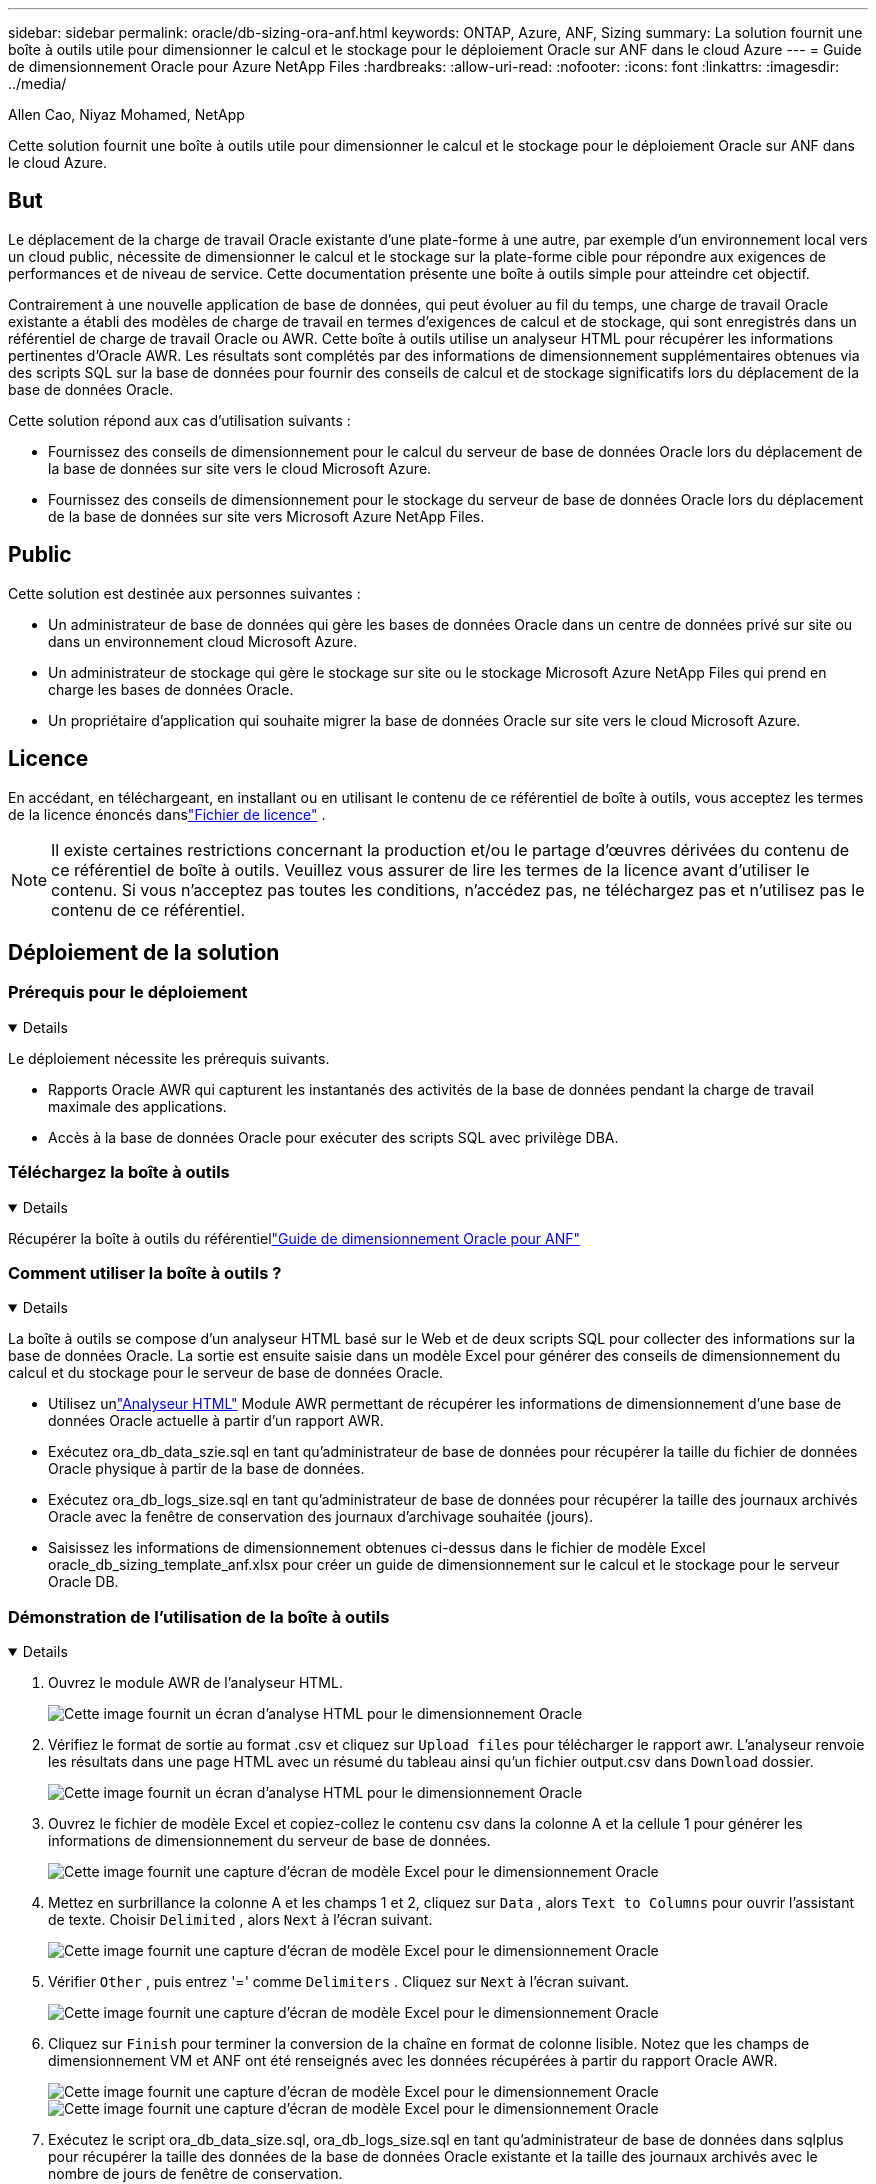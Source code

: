---
sidebar: sidebar 
permalink: oracle/db-sizing-ora-anf.html 
keywords: ONTAP, Azure, ANF, Sizing 
summary: La solution fournit une boîte à outils utile pour dimensionner le calcul et le stockage pour le déploiement Oracle sur ANF dans le cloud Azure 
---
= Guide de dimensionnement Oracle pour Azure NetApp Files
:hardbreaks:
:allow-uri-read: 
:nofooter: 
:icons: font
:linkattrs: 
:imagesdir: ../media/


Allen Cao, Niyaz Mohamed, NetApp

[role="lead"]
Cette solution fournit une boîte à outils utile pour dimensionner le calcul et le stockage pour le déploiement Oracle sur ANF dans le cloud Azure.



== But

Le déplacement de la charge de travail Oracle existante d'une plate-forme à une autre, par exemple d'un environnement local vers un cloud public, nécessite de dimensionner le calcul et le stockage sur la plate-forme cible pour répondre aux exigences de performances et de niveau de service.  Cette documentation présente une boîte à outils simple pour atteindre cet objectif.

Contrairement à une nouvelle application de base de données, qui peut évoluer au fil du temps, une charge de travail Oracle existante a établi des modèles de charge de travail en termes d'exigences de calcul et de stockage, qui sont enregistrés dans un référentiel de charge de travail Oracle ou AWR.  Cette boîte à outils utilise un analyseur HTML pour récupérer les informations pertinentes d'Oracle AWR.  Les résultats sont complétés par des informations de dimensionnement supplémentaires obtenues via des scripts SQL sur la base de données pour fournir des conseils de calcul et de stockage significatifs lors du déplacement de la base de données Oracle.

Cette solution répond aux cas d’utilisation suivants :

* Fournissez des conseils de dimensionnement pour le calcul du serveur de base de données Oracle lors du déplacement de la base de données sur site vers le cloud Microsoft Azure.
* Fournissez des conseils de dimensionnement pour le stockage du serveur de base de données Oracle lors du déplacement de la base de données sur site vers Microsoft Azure NetApp Files.




== Public

Cette solution est destinée aux personnes suivantes :

* Un administrateur de base de données qui gère les bases de données Oracle dans un centre de données privé sur site ou dans un environnement cloud Microsoft Azure.
* Un administrateur de stockage qui gère le stockage sur site ou le stockage Microsoft Azure NetApp Files qui prend en charge les bases de données Oracle.
* Un propriétaire d’application qui souhaite migrer la base de données Oracle sur site vers le cloud Microsoft Azure.




== Licence

En accédant, en téléchargeant, en installant ou en utilisant le contenu de ce référentiel de boîte à outils, vous acceptez les termes de la licence énoncés danslink:https://netapp.sharepoint.com/sites/CIEBuilt-OnsTeam-DatabasesandApps/Shared%20Documents/Forms/AllItems.aspx?id=%2Fsites%2FCIEBuilt%2DOnsTeam%2DDatabasesandApps%2FShared%20Documents%2FDatabases%20and%20Apps%2FDatabase%20Solutions%2FDB%20Sizing%20Toolkits%2FOracle%20Sizing%20Guidance%20for%20ANF%2FLICENSE%2ETXT&parent=%2Fsites%2FCIEBuilt%2DOnsTeam%2DDatabasesandApps%2FShared%20Documents%2FDatabases%20and%20Apps%2FDatabase%20Solutions%2FDB%20Sizing%20Toolkits%2FOracle%20Sizing%20Guidance%20for%20ANF["Fichier de licence"^] .


NOTE: Il existe certaines restrictions concernant la production et/ou le partage d'œuvres dérivées du contenu de ce référentiel de boîte à outils.  Veuillez vous assurer de lire les termes de la licence avant d'utiliser le contenu.  Si vous n'acceptez pas toutes les conditions, n'accédez pas, ne téléchargez pas et n'utilisez pas le contenu de ce référentiel.



== Déploiement de la solution



=== Prérequis pour le déploiement

[%collapsible%open]
====
Le déploiement nécessite les prérequis suivants.

* Rapports Oracle AWR qui capturent les instantanés des activités de la base de données pendant la charge de travail maximale des applications.
* Accès à la base de données Oracle pour exécuter des scripts SQL avec privilège DBA.


====


=== Téléchargez la boîte à outils

[%collapsible%open]
====
Récupérer la boîte à outils du référentiellink:https://netapp.sharepoint.com/sites/CIEBuilt-OnsTeam-DatabasesandApps/Shared%20Documents/Forms/AllItems.aspx?csf=1&web=1&e=uJYdVB&CID=bec786b6%2Dccaa%2D42e3%2Db47d%2Ddf0dcb0ce0ef&RootFolder=%2Fsites%2FCIEBuilt%2DOnsTeam%2DDatabasesandApps%2FShared%20Documents%2FDatabases%20and%20Apps%2FDatabase%20Solutions%2FDB%20Sizing%20Toolkits%2FOracle%20Sizing%20Guidance%20for%20ANF&FolderCTID=0x01200006E27E44A468B3479EA2D52BCD950351["Guide de dimensionnement Oracle pour ANF"^]

====


=== Comment utiliser la boîte à outils ?

[%collapsible%open]
====
La boîte à outils se compose d'un analyseur HTML basé sur le Web et de deux scripts SQL pour collecter des informations sur la base de données Oracle.  La sortie est ensuite saisie dans un modèle Excel pour générer des conseils de dimensionnement du calcul et du stockage pour le serveur de base de données Oracle.

* Utilisez unlink:https://app.atroposs.com/#/awr-module["Analyseur HTML"^] Module AWR permettant de récupérer les informations de dimensionnement d'une base de données Oracle actuelle à partir d'un rapport AWR.
* Exécutez ora_db_data_szie.sql en tant qu'administrateur de base de données pour récupérer la taille du fichier de données Oracle physique à partir de la base de données.
* Exécutez ora_db_logs_size.sql en tant qu'administrateur de base de données pour récupérer la taille des journaux archivés Oracle avec la fenêtre de conservation des journaux d'archivage souhaitée (jours).
* Saisissez les informations de dimensionnement obtenues ci-dessus dans le fichier de modèle Excel oracle_db_sizing_template_anf.xlsx pour créer un guide de dimensionnement sur le calcul et le stockage pour le serveur Oracle DB.


====


=== Démonstration de l'utilisation de la boîte à outils

[%collapsible%open]
====
. Ouvrez le module AWR de l'analyseur HTML.
+
image:db-sizing-ora-parser-001.png["Cette image fournit un écran d'analyse HTML pour le dimensionnement Oracle"]

. Vérifiez le format de sortie au format .csv et cliquez sur `Upload files` pour télécharger le rapport awr.  L'analyseur renvoie les résultats dans une page HTML avec un résumé du tableau ainsi qu'un fichier output.csv dans `Download` dossier.
+
image:db-sizing-ora-parser-002.png["Cette image fournit un écran d'analyse HTML pour le dimensionnement Oracle"]

. Ouvrez le fichier de modèle Excel et copiez-collez le contenu csv dans la colonne A et la cellule 1 pour générer les informations de dimensionnement du serveur de base de données.
+
image:db-sizing-ora-parser-anf-003.png["Cette image fournit une capture d'écran de modèle Excel pour le dimensionnement Oracle"]

. Mettez en surbrillance la colonne A et les champs 1 et 2, cliquez sur `Data` , alors `Text to Columns` pour ouvrir l'assistant de texte.  Choisir `Delimited` , alors `Next` à l'écran suivant.
+
image:db-sizing-ora-parser-anf-004.png["Cette image fournit une capture d'écran de modèle Excel pour le dimensionnement Oracle"]

. Vérifier `Other` , puis entrez '=' comme `Delimiters` .  Cliquez sur `Next` à l'écran suivant.
+
image:db-sizing-ora-parser-anf-005.png["Cette image fournit une capture d'écran de modèle Excel pour le dimensionnement Oracle"]

. Cliquez sur `Finish` pour terminer la conversion de la chaîne en format de colonne lisible.  Notez que les champs de dimensionnement VM et ANF ont été renseignés avec les données récupérées à partir du rapport Oracle AWR.
+
image:db-sizing-ora-parser-anf-006.png["Cette image fournit une capture d'écran de modèle Excel pour le dimensionnement Oracle"] image:db-sizing-ora-parser-anf-007.png["Cette image fournit une capture d'écran de modèle Excel pour le dimensionnement Oracle"]

. Exécutez le script ora_db_data_size.sql, ora_db_logs_size.sql en tant qu'administrateur de base de données dans sqlplus pour récupérer la taille des données de la base de données Oracle existante et la taille des journaux archivés avec le nombre de jours de fenêtre de conservation.
+
....

[oracle@ora_01 ~]$ sqlplus / as sysdba

SQL*Plus: Release 19.0.0.0.0 - Production on Tue Mar 5 15:25:27 2024
Version 19.18.0.0.0

Copyright (c) 1982, 2022, Oracle.  All rights reserved.


Connected to:
Oracle Database 19c Enterprise Edition Release 19.0.0.0.0 - Production
Version 19.18.0.0.0


SQL> @/home/oracle/ora_db_data_size.sql;

Aggregate DB File Size, GiB Aggregate DB File RW, GiB Aggregate DB File RO, GiB
--------------------------- ------------------------- -------------------------
                     159.05                    159.05                         0

SQL> @/home/oracle/ora_db_logs_size.sql;
Enter value for archivelog_retention_days: 14
old   6:       where first_time >= sysdate - &archivelog_retention_days
new   6:       where first_time >= sysdate - 14

Log Size, GiB
-------------
        93.83

SQL>

....
+

NOTE: Les informations de dimensionnement de la base de données récupérées à l'aide des scripts ci-dessus sont la somme de la taille réelle de tous les fichiers de données de base de données physiques ou fichiers journaux.  Cela ne prend pas en compte l’espace libre qui peut être disponible à l’intérieur de chaque fichier de données.

. Saisissez le résultat dans un fichier Excel pour compléter la sortie des conseils de dimensionnement.
+
image:db-sizing-ora-parser-anf-008.png["Cette image fournit une capture d'écran de modèle Excel pour le dimensionnement Oracle"]

. ANF utilise un niveau de service à trois niveaux (Standard, Premium, Ultra) pour gérer la limite de débit du volume de la base de données.  Se référer àlink:https://learn.microsoft.com/en-us/azure/azure-netapp-files/azure-netapp-files-service-levels["Niveaux de service pour Azure NetApp Files"^] pour plus de détails.  En fonction des résultats des instructions de dimensionnement, choisissez un niveau de service ANF qui fournit un débit répondant aux exigences de la base de données.


====